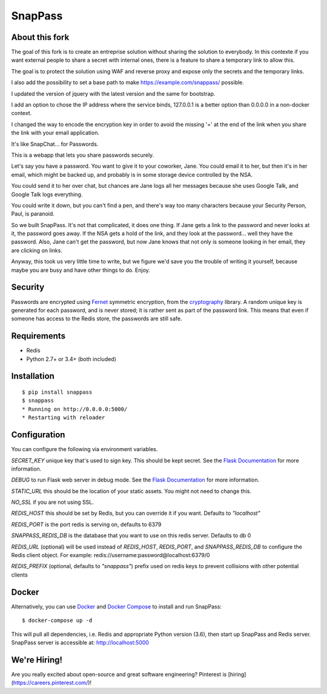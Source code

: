 ========
SnapPass
========


About this fork
---------------

The goal of this fork is to create an entreprise solution without sharing the solution to everybody. In this contexte if you want external people to share a secret with internal ones, there is a feature to share a temporary link to allow this.

The goal is to protect the solution using WAF and reverse proxy and expose only the secrets and the temporary links.

I also add the possibility to set a base path to make https://example.com/snappass/ possible.   

I updated the version of jquery with the latest version and the same for bootstrap.

I add an option to chose the IP address where the service binds, 127.0.0.1 is a better option than 0.0.0.0 in a non-docker context.

I changed the way to encode the encryption key in order to avoid the missing '=' at the end of the link when you share the link with your email application.


|pypi| |build|

.. |pypi| image:: https://img.shields.io/pypi/v/snappass.svg
    :target: https://pypi.python.org/pypi/snappass
    :alt: Latest version released on PyPI

.. |build| image:: https://travis-ci.org/pinterest/snappass.svg
    :target: http://travis-ci.org/pinterest/snappass
    :alt: Build status

It's like SnapChat... for Passwords.

This is a webapp that lets you share passwords securely.

Let's say you have a password.  You want to give it to your coworker, Jane.
You could email it to her, but then it's in her email, which might be backed up,
and probably is in some storage device controlled by the NSA.

You could send it to her over chat, but chances are Jane logs all her messages
because she uses Google Talk, and Google Talk logs everything.

You could write it down, but you can't find a pen, and there's way too many
characters because your Security Person, Paul, is paranoid.

So we built SnapPass.  It's not that complicated, it does one thing.  If
Jane gets a link to the password and never looks at it, the password goes away.
If the NSA gets a hold of the link, and they look at the password... well they
have the password.  Also, Jane can't get the password, but now Jane knows that
not only is someone looking in her email, they are clicking on links.

Anyway, this took us very little time to write, but we figure we'd save you the
trouble of writing it yourself, because maybe you are busy and have other things
to do.  Enjoy.

Security
--------

Passwords are encrypted using `Fernet`_ symmetric encryption, from the `cryptography`_ library.
A random unique key is generated for each password, and is never stored;
it is rather sent as part of the password link.
This means that even if someone has access to the Redis store, the passwords are still safe.

.. _Fernet: https://cryptography.io/en/latest/fernet/
.. _cryptography: https://cryptography.io/en/latest/

Requirements
------------

* Redis
* Python 2.7+ or 3.4+ (both included)

Installation
------------

::

    $ pip install snappass
    $ snappass
    * Running on http://0.0.0.0:5000/
    * Restarting with reloader

Configuration
-------------

You can configure the following via environment variables.

`SECRET_KEY` unique key that's used to sign key. This should
be kept secret.  See the `Flask Documentation`__ for more information.

.. __: http://flask.pocoo.org/docs/quickstart/#sessions

`DEBUG` to run Flask web server in debug mode.  See the `Flask Documentation`__ for more information.

.. __: http://flask.pocoo.org/docs/quickstart/#debug-mode

`STATIC_URL` this should be the location of your static assets.  You might not
need to change this.

`NO_SSL` if you are not using SSL.

`REDIS_HOST` this should be set by Redis, but you can override it if you want. Defaults to `"localhost"`

`REDIS_PORT` is the port redis is serving on, defaults to 6379

`SNAPPASS_REDIS_DB` is the database that you want to use on this redis server. Defaults to db 0

`REDIS_URL` (optional) will be used instead of `REDIS_HOST`, `REDIS_PORT`, and `SNAPPASS_REDIS_DB` to configure the Redis client object. For example: redis://username:password@localhost:6379/0

`REDIS_PREFIX` (optional, defaults to `"snappass"`) prefix used on redis keys to prevent collisions with other potential clients

Docker
------

Alternatively, you can use `Docker`_ and `Docker Compose`_ to install and run SnapPass:

.. _Docker: https://www.docker.com/
.. _Docker Compose: https://docs.docker.com/compose/

::

    $ docker-compose up -d

This will pull all dependencies, i.e. Redis and appropriate Python version (3.6), then start up SnapPass and Redis server. SnapPass server is accessible at: http://localhost:5000

We're Hiring!
-------------

Are you really excited about open-source and great software engineering?
Pinterest is [hiring](https://careers.pinterest.com/)!
